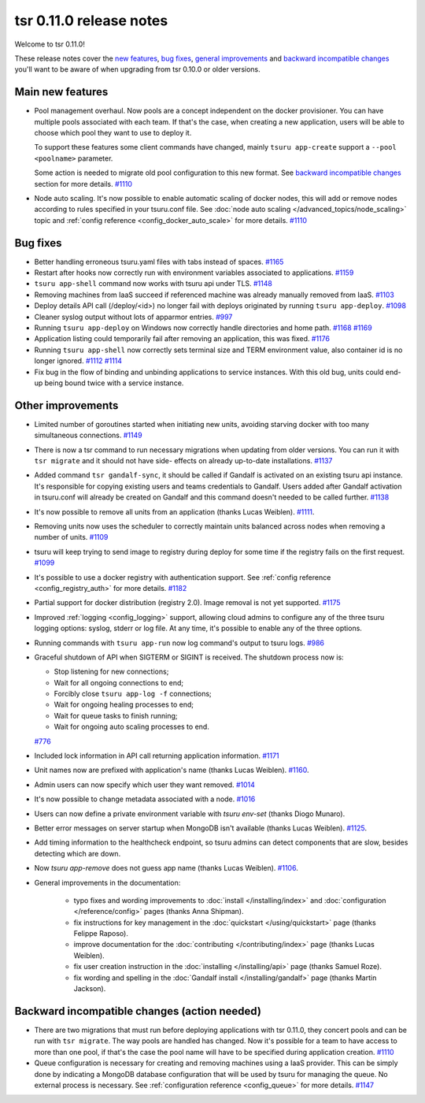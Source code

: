 .. Copyright 2015 tsuru authors. All rights reserved.
   Use of this source code is governed by a BSD-style
   license that can be found in the LICENSE file.

========================
tsr 0.11.0 release notes
========================

Welcome to tsr 0.11.0!

These release notes cover the `new features`_, `bug fixes`_, `general
improvements`_ and `backward incompatible changes`_ you'll want to be aware of
when upgrading from tsr 0.10.0 or older versions.

.. _`new features`: `Main new features`_
.. _`general improvements`: `Other improvements`_
.. _`backward incompatible changes`: `Backward incompatible changes (action needed)`_

Main new features
=================

* Pool management overhaul. Now pools are a concept independent on the docker
  provisioner. You can have multiple pools associated with each team. If that's
  the case, when creating a new application, users will be able to choose which
  pool they want to use to deploy it.

  To support these features some client commands have changed, mainly ``tsuru app-create``
  support a ``--pool <poolname>`` parameter.

  Some action is needed to migrate old pool configuration to this new format. See
  `backward incompatible changes`_ section for more details. `#1110
  <https://github.com/tsuru/tsuru/issues/1110>`_

* Node auto scaling. It's now possible to enable automatic scaling of docker
  nodes, this will add or remove nodes according to rules specified in your
  tsuru.conf file. See :doc:`node auto scaling </advanced_topics/node_scaling>`
  topic and :ref:`config reference <config_docker_auto_scale>` for more details.
  `#1110 <https://github.com/tsuru/tsuru/issues/1110>`_

Bug fixes
=========

* Better handling erroneous tsuru.yaml files with tabs instead of spaces. `#1165
  <https://github.com/tsuru/tsuru/issues/1165>`_

* Restart after hooks now correctly run with environment variables associated to
  applications. `#1159 <https://github.com/tsuru/tsuru/issues/1159>`_

* ``tsuru app-shell`` command now works with tsuru api under TLS. `#1148
  <https://github.com/tsuru/tsuru/issues/1148>`_

* Removing machines from IaaS succeed if referenced machine was already manually
  removed from IaaS. `#1103 <https://github.com/tsuru/tsuru/issues/1103>`_

* Deploy details API call (/deploy/<id>) no longer fail with deploys originated by
  running ``tsuru app-deploy``. `#1098
  <https://github.com/tsuru/tsuru/issues/1098>`_

* Cleaner syslog output without lots of apparmor entries. `#997
  <https://github.com/tsuru/tsuru/issues/997>`_

* Running ``tsuru app-deploy`` on Windows now correctly handle directories and
  home path. `#1168 <https://github.com/tsuru/tsuru/issues/1168>`_ `#1169
  <https://github.com/tsuru/tsuru/issues/1169>`_

* Application listing could temporarily fail after removing an application, this
  was fixed. `#1176 <https://github.com/tsuru/tsuru/issues/1176>`_

* Running ``tsuru app-shell`` now correctly sets terminal size and TERM
  environment value, also container id is no longer ignored. `#1112
  <https://github.com/tsuru/tsuru/issues/1112>`_ `#1114
  <https://github.com/tsuru/tsuru/issues/1114>`_

* Fix bug in the flow of binding and unbinding applications to service
  instances. With this old bug, units could end-up being bound twice with a
  service instance.

Other improvements
==================

* Limited number of goroutines started when initiating new units, avoiding
  starving docker with too many simultaneous connections. `#1149
  <https://github.com/tsuru/tsuru/issues/1149>`_

* There is now a tsr command to run necessary migrations when updating from older
  versions. You can run it with ``tsr migrate`` and it should not have side-
  effects on already up-to-date installations. `#1137
  <https://github.com/tsuru/tsuru/issues/1137>`_

* Added command ``tsr gandalf-sync``, it should be called if Gandalf is activated
  on an existing tsuru api instance. It's responsible for copying existing users
  and teams credentials to Gandalf. Users added after Gandalf activation in
  tsuru.conf will already be created on Gandalf and this command doesn't needed to
  be called further. `#1138 <https://github.com/tsuru/tsuru/issues/1138>`_

* It's now possible to remove all units from an application (thanks Lucas Weiblen). `#1111
  <https://github.com/tsuru/tsuru/issues/1111>`_.

* Removing units now uses the scheduler to correctly maintain units balanced
  across nodes when removing a number of units. `#1109
  <https://github.com/tsuru/tsuru/issues/1109>`_

* tsuru will keep trying to send image to registry during deploy for some time if
  the registry fails on the first request. `#1099
  <https://github.com/tsuru/tsuru/issues/1099>`_

* It's possible to use a docker registry with authentication support. See
  :ref:`config reference <config_registry_auth>` for more details. `#1182
  <https://github.com/tsuru/tsuru/issues/1182>`_

* Partial support for docker distribution (registry 2.0). Image removal is not yet
  supported. `#1175 <https://github.com/tsuru/tsuru/issues/1175>`_

* Improved :ref:`logging <config_logging>` support, allowing cloud admins to
  configure any of the three tsuru logging options: syslog, stderr or log file.
  At any time, it's possible to enable any of the three options.

* Running commands with ``tsuru app-run`` now log command's output to tsuru logs.
  `#986 <https://github.com/tsuru/tsuru/issues/986>`_

* Graceful shutdown of API when SIGTERM or SIGINT is received. The shutdown
  process now is:

  * Stop listening for new connections;
  * Wait for all ongoing connections to end;
  * Forcibly close ``tsuru app-log -f`` connections;
  * Wait for ongoing healing processes to end;
  * Wait for queue tasks to finish running;
  * Wait for ongoing auto scaling processes to end.

  `#776 <https://github.com/tsuru/tsuru/issues/776>`_

* Included lock information in API call returning application information. `#1171
  <https://github.com/tsuru/tsuru/issues/1171>`_

* Unit names now are prefixed with application's name (thanks Lucas Weiblen). `#1160
  <https://github.com/tsuru/tsuru/issues/1160>`_.

* Admin users can now specify which user they want removed. `#1014
  <https://github.com/tsuru/tsuru/issues/1014>`_

* It's now possible to change metadata associated with a node. `#1016
  <https://github.com/tsuru/tsuru/issues/1016>`_

* Users can now define a private environment variable with `tsuru env-set`
  (thanks Diogo Munaro).

* Better error messages on server startup when MongoDB isn't available (thanks
  Lucas Weiblen). `#1125 <https://github.com/tsuru/tsuru/issues/1125>`_.

* Add timing information to the healthcheck endpoint, so tsuru admins can
  detect components that are slow, besides detecting which are down.

* Now `tsuru app-remove` does not guess app name (thanks Lucas Weiblen). `#1106
  <https://github.com/tsuru/tsuru/issues/1106>`_.

* General improvements in the documentation:

    - typo fixes and wording improvements to :doc:`install </installing/index>`
      and :doc:`configuration </reference/config>` pages (thanks Anna Shipman).
    - fix instructions for key management in the :doc:`quickstart
      </using/quickstart>` page (thanks Felippe Raposo).
    - improve documentation for the :doc:`contributing </contributing/index>`
      page (thanks Lucas Weiblen).
    - fix user creation instruction in the :doc:`installing
      </installing/api>` page (thanks Samuel Roze).
    - fix wording and spelling in the :doc:`Gandalf install </installing/gandalf>` page
      (thanks Martin Jackson).

Backward incompatible changes (action needed)
=============================================

* There are two migrations that must run before deploying applications with tsr
  0.11.0, they concert pools and can be run with ``tsr migrate``. The way pools
  are handled has changed. Now it's possible for a team to have access to more
  than one pool, if that's the case the pool name will have to be specified during
  application creation. `#1110 <https://github.com/tsuru/tsuru/issues/1110>`_

* Queue configuration is necessary for creating and removing machines using a IaaS
  provider. This can be simply done by indicating a MongoDB database configuration
  that will be used by tsuru for managing the queue. No external process is
  necessary. See :ref:`configuration reference <config_queue>` for more
  details. `#1147 <https://github.com/tsuru/tsuru/issues/1147>`_
